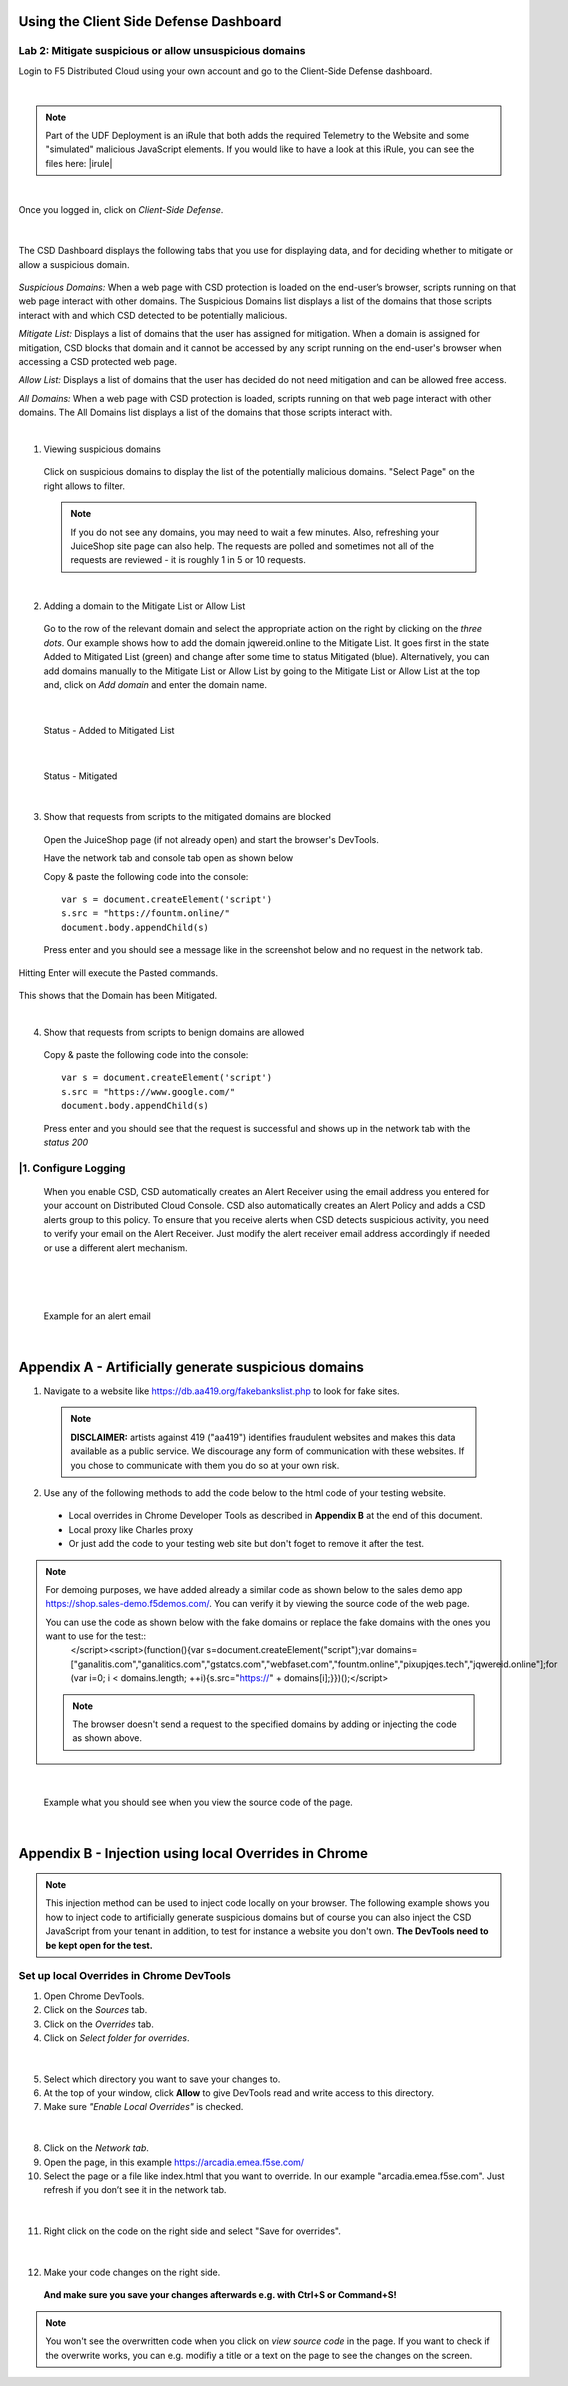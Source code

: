 Using the Client Side Defense Dashboard
=======================================

Lab 2: Mitigate suspicious or allow unsuspicious domains
--------------------------------------------------------

Login to F5 Distributed Cloud using your own account and go to the Client-Side Defense dashboard.

|

.. note:: Part of the UDF Deployment is an iRule that both adds the required Telemetry to the Website and some "simulated" malicious JavaScript elements.  If you would like to have a look at this iRule, you can see the files here: |irule|

.. |irule| raw:: html

            <a href=./addClientSideDefense.tcl _target="_irule">addClientSideDefense.tcl</a>

|

Once you logged in, click on *Client-Side Defense*.

 .. image:: ../_static/csd-dashboard.png

|

The CSD Dashboard displays the following tabs that you use for displaying data, and for deciding whether to mitigate or allow a suspicious domain.

 .. image:: ../_static/csd-tabs.png

*Suspicious Domains:* When a web page with CSD protection is loaded on the end-user’s browser, scripts running on that web page interact with other domains. The Suspicious Domains list displays a list of the domains that those scripts interact with and which CSD detected to be potentially malicious.

*Mitigate List:* Displays a list of domains that the user has assigned for mitigation. When a domain is assigned for mitigation, CSD blocks that domain and it cannot be accessed by any script running on the end-user's browser when accessing a CSD protected web page.
    
*Allow List:* Displays a list of domains that the user has decided do not need mitigation and can be allowed free access.
    
*All Domains:* When a web page with CSD protection is loaded, scripts running on that web page interact with other domains. The All Domains list displays a list of the domains that those scripts interact with.

|

1. Viewing suspicious domains
 
 Click on suspicious domains to display the list of the potentially malicious domains. "Select Page" on the right allows to filter.

 .. image:: ../_static/agility-suspicious-domains.png

 .. note:: If you do not see any domains, you may need to wait a few minutes.  Also, refreshing your JuiceShop site page can also help.  The requests are polled and sometimes not all of the requests are reviewed - it is roughly 1 in 5 or 10 requests.  
|

2. Adding a domain to the Mitigate List or Allow List
   
 Go to the row of the relevant domain and select the appropriate action on the right by clicking on the *three dots*. Our example shows how to add the domain jqwereid.online to the Mitigate List. It goes first in the state Added to Mitigated List (green) and change after some time to status Mitigated (blue). 
 Alternatively, you can add domains manually to the Mitigate List or Allow List by going to the Mitigate List or Allow List at the top and, click on *Add domain* and enter the domain name.

 .. image:: ../_static/csd-mitigate.png

|

 Status - Added to Mitigated List

 .. image:: ../_static/csd-mitigate-added.png

|

 Status - Mitigated

 .. image:: ../_static/csd-mitigated.png

|

3. Show that requests from scripts to the mitigated domains are blocked
 
 Open the JuiceShop page (if not already open) and start the browser's DevTools.

 Have the network tab and console tab open as shown below
 
 .. image:: ../_static/agility-demonstrating-csd_7.png

  Click the Clear button so that there are no files listed in the upper window.  
  If you need to open the Console, click on the 'Console' along the bottom of the Browser window.
 
 Copy & paste the following code into the console::

   var s = document.createElement('script')
   s.src = "https://fountm.online/"
   document.body.appendChild(s)

 Press enter and you should see a message like in the screenshot below and no request in the network tab.

 .. image:: ../_static/agility-demonstrating-csd_3.png

Hitting Enter will execute the Pasted commands.

 .. image:: ../_static/agility-demonstrating-csd_4.png

This shows that the Domain has been Mitigated.

|

4. Show that requests from scripts to benign domains are allowed

 Copy & paste the following code into the console::

   var s = document.createElement('script')
   s.src = "https://www.google.com/"
   document.body.appendChild(s)

 Press enter and you should see that the request is successful and shows up in the network tab with the *status 200*

 .. image:: ../_static/agility-demonstrating-csd_1.png


|1. Configure Logging
---------------------

 When you enable CSD, CSD automatically creates an Alert Receiver using the email address you entered for your account on Distributed Cloud Console. CSD also automatically creates an Alert Policy and adds a CSD alerts group to this policy. To ensure that you receive alerts when CSD detects suspicious activity, you need to verify your email on the Alert Receiver.
 Just modify the alert receiver email address accordingly if needed or use a different alert mechanism.

 .. image:: ../_static/csd-alert-receiver.png

|

 .. image:: ../_static/csd-alert-receiver-details.png

|

 Example for an alert email
 
 .. image:: ../_static/alert-email.png

|


Appendix A - Artificially generate suspicious domains
=====================================================

1. Navigate to a website like https://db.aa419.org/fakebankslist.php to look for fake sites.

 .. note:: **DISCLAIMER:** artists against 419 ("aa419") identifies fraudulent websites and makes this data available as a public service. We discourage any form of communication with these websites. If you chose to communicate with them you do so at your own risk.

2. Use any of the following methods to add the code below to the html code of your testing website.

 - Local overrides in Chrome Developer Tools as described in **Appendix B** at the end of this document.
 - Local proxy like Charles proxy
 - Or just add the code to your testing web site but don't foget to remove it after the test.

.. note:: For demoing purposes, we have added already a similar code as shown below to the sales demo app https://shop.sales-demo.f5demos.com/. You can verify it by viewing the source code of the web page.

 You can use the code as shown below with the fake domains or replace the fake domains with the ones you want to use for the test::
  </script><script>(function(){var s=document.createElement("script");var domains=["ganalitis.com","ganalitics.com","gstatcs.com","webfaset.com","fountm.online","pixupjqes.tech","jqwereid.online"];for (var i=0; i < domains.length; ++i){s.src="https://" + domains[i];}})();</script>

 .. note:: The browser doesn't send a request to the specified domains by adding or injecting the code as shown above.

|

 Example what you should see when you view the source code of the page.

 .. image:: ../_static/csd-view-source-color.png

|


Appendix B - Injection using local Overrides in Chrome
======================================================

.. note:: This injection method can be used to inject code locally on your browser. The following example shows you how to inject code to artificially generate suspicious domains but of course you can also inject the CSD JavaScript from your tenant in addition, to test for instance a website you don't own. **The DevTools need to be kept open for the test.**

Set up local Overrides in Chrome DevTools
-----------------------------------------

#. Open Chrome DevTools.
#. Click on the *Sources* tab.
#. Click on the *Overrides* tab.
#. Click on *Select folder for overrides*.

 .. image:: ../_static/csd-select-folder-overrides.png

|

5. Select which directory you want to save your changes to.
#. At the top of your window, click **Allow** to give DevTools read and write access to this directory.
#. Make sure *"Enable Local Overrides"* is checked.

 .. image:: ../_static/csd-select-folder-overrides-selected.png

|

8. Click on the *Network tab*.
#. Open the page, in this example https://arcadia.emea.f5se.com/
#. Select the page or a file like index.html that you want to override. In our example "arcadia.emea.f5se.com". Just refresh if you don’t see it in the network tab.

 .. image:: ../_static/csd-select-page.png

|

11. Right click on the code on the right side and select "Save for overrides".

 .. image:: ../_static/csd-save-for-overrides.png

|

12. Make your code changes on the right side.
 
 .. image:: ../_static/csd-add-injection-code.png

 **And make sure you save your changes afterwards e.g. with Ctrl+S or Command+S!**

.. note:: You won't see the overwritten code when you click on *view source code* in the page. If you want to check if the overwrite works, you can e.g. modifiy a title or a text on the page to see the changes on the screen.
